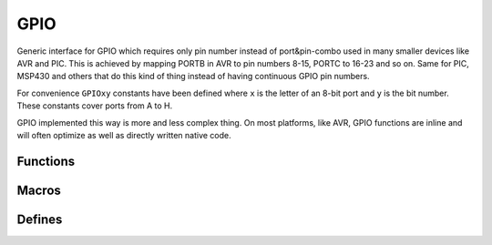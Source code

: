 
GPIO
########################################

Generic interface for GPIO which requires only pin number instead of port&pin-combo used in many smaller devices like AVR and PIC.
This is achieved by mapping PORTB in AVR to pin numbers 8-15, PORTC to 16-23 and so on.
Same for PIC, MSP430 and others that do this kind of thing instead of having continuous GPIO pin numbers.

For convenience ``GPIOxy`` constants have been defined where ``x`` is the letter of an 8-bit port and ``y`` is the bit number.
These constants cover ports from A to H.

GPIO implemented this way is more and less complex thing.
On most platforms, like AVR, GPIO functions are inline and will often optimize as well as directly written native code.

Functions
****************************************

.. c:function:: void gpio_enable(uint8_t pin, bool direction)

	:param uint8_t pin: pin to be enabled
	:param bool direction:

		* 0 is input
		* 1 is output

	Enable specific pin using it as an input or output.

.. c:function:: void gpio_set(uint8_t pin, uint8_t state)

	:param uint8_t pin: pin to be set
	:param uint8_t state:

		* 0 is low
		* any other value is high

.. c:function:: uint8_t gpio_read(uint8_t pin)

	:param uint8_t pin: pin to be read
	:return: 0 if pin is low, non-zero if high

Macros
****************************************

.. c:function:: gpio_input(pin)

	Calls ``gpio_enable(pin, 0)``.

.. c:function:: gpio_output(pin)

	Calls ``gpio_enable(pin, 1)``.

.. c:function:: gpio_low(pin)

	Calls ``gpio_set(pin, 0)``.

.. c:function:: gpio_high(pin)

	Calls ``gpio_set(pin, 1)``.

Defines
****************************************

.. cpp:enumerator:: GPIOA0 = 0
.. cpp:enumerator:: GPIOA1 = 1
.. cpp:enumerator:: GPIOA2 = 2
.. cpp:enumerator:: GPIOA3 = 3
.. cpp:enumerator:: GPIOA4 = 4
.. cpp:enumerator:: GPIOA5 = 5
.. cpp:enumerator:: GPIOA6 = 6
.. cpp:enumerator:: GPIOA7 = 7

.. cpp:enumerator:: GPIOB0 = 8
.. cpp:enumerator:: GPIOB1 = 9
.. cpp:enumerator:: GPIOB2 = 10
.. cpp:enumerator:: GPIOB3 = 11
.. cpp:enumerator:: GPIOB4 = 12
.. cpp:enumerator:: GPIOB5 = 13
.. cpp:enumerator:: GPIOB6 = 14
.. cpp:enumerator:: GPIOB7 = 15

.. cpp:enumerator:: GPIOC0 = 16
.. cpp:enumerator:: GPIOC1 = 17
.. cpp:enumerator:: GPIOC2 = 18
.. cpp:enumerator:: GPIOC3 = 19
.. cpp:enumerator:: GPIOC4 = 20
.. cpp:enumerator:: GPIOC5 = 21
.. cpp:enumerator:: GPIOC6 = 22
.. cpp:enumerator:: GPIOC7 = 23

.. cpp:enumerator:: GPIOD0 = 24
.. cpp:enumerator:: GPIOD1 = 25
.. cpp:enumerator:: GPIOD2 = 26
.. cpp:enumerator:: GPIOD3 = 27
.. cpp:enumerator:: GPIOD4 = 28
.. cpp:enumerator:: GPIOD5 = 29
.. cpp:enumerator:: GPIOD6 = 30
.. cpp:enumerator:: GPIOD7 = 31

.. cpp:enumerator:: GPIOE0 = 32
.. cpp:enumerator:: GPIOE1 = 33
.. cpp:enumerator:: GPIOE2 = 34
.. cpp:enumerator:: GPIOE3 = 35
.. cpp:enumerator:: GPIOE4 = 36
.. cpp:enumerator:: GPIOE5 = 37
.. cpp:enumerator:: GPIOE6 = 38
.. cpp:enumerator:: GPIOE7 = 39

.. cpp:enumerator:: GPIOF0 = 40
.. cpp:enumerator:: GPIOF1 = 41
.. cpp:enumerator:: GPIOF2 = 42
.. cpp:enumerator:: GPIOF3 = 43
.. cpp:enumerator:: GPIOF4 = 44
.. cpp:enumerator:: GPIOF5 = 45
.. cpp:enumerator:: GPIOF6 = 46
.. cpp:enumerator:: GPIOF7 = 47

.. cpp:enumerator:: GPIOG0 = 48
.. cpp:enumerator:: GPIOG1 = 49
.. cpp:enumerator:: GPIOG2 = 50
.. cpp:enumerator:: GPIOG3 = 51
.. cpp:enumerator:: GPIOG4 = 52
.. cpp:enumerator:: GPIOG5 = 53
.. cpp:enumerator:: GPIOG6 = 54
.. cpp:enumerator:: GPIOG7 = 55

.. cpp:enumerator:: GPIOH0 = 56
.. cpp:enumerator:: GPIOH1 = 57
.. cpp:enumerator:: GPIOH2 = 58
.. cpp:enumerator:: GPIOH3 = 59
.. cpp:enumerator:: GPIOH4 = 60
.. cpp:enumerator:: GPIOH5 = 61
.. cpp:enumerator:: GPIOH6 = 62
.. cpp:enumerator:: GPIOH7 = 63
